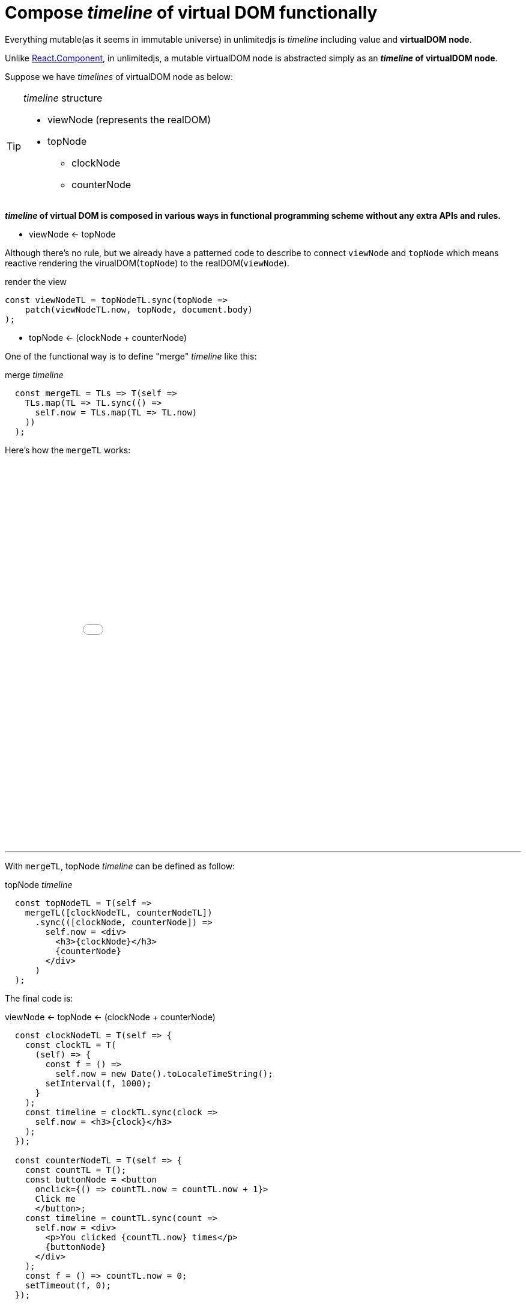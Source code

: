 = Compose __timeline__ of virtual DOM functionally
ifndef::stem[:stem: latexmath]
ifndef::imagesdir[:imagesdir: ./img/]
ifndef::source-highlighter[:source-highlighter: highlightjs]
ifndef::highlightjs-theme:[:highlightjs-theme: solarized-dark]

Everything mutable(as it seems in immutable universe) in unlimitedjs is __timeline__ including value and **virtualDOM node**.

Unlike https://reactjs.org/docs/components-and-props.html[React.Component], in unlimitedjs, a mutable virtualDOM node is abstracted simply as an **__timeline__ of virtualDOM node**.

Suppose we have __timelines__ of virtualDOM node as below:
[TIP]
.__timeline__ structure
====
* viewNode (represents the realDOM)
* topNode
** clockNode    
** counterNode
==== 

**__timeline__ of virtual DOM is composed in various ways in functional programming scheme without any extra APIs and rules.**

* viewNode <- topNode

Although there's no rule, but we already have a patterned code to describe to connect `viewNode` and `topNode` which means reactive rendering the virualDOM(`topNode`) to the realDOM(`viewNode`). 

[source,js]
.render the view
----
const viewNodeTL = topNodeTL.sync(topNode =>
    patch(viewNodeTL.now, topNode, document.body)
);
----

* topNode <- (clockNode + counterNode)

One of the functional way is to define "merge" __timeline__ like this:

[source,js]
.merge __timeline__
----
  const mergeTL = TLs => T(self =>
    TLs.map(TL => TL.sync(() =>
      self.now = TLs.map(TL => TL.now)
    ))
  );
----

Here's how the `mergeTL` works:

++++
<iframe height="638" style="width: 100%;" scrolling="no" title="mirge Timeline test" src="//codepen.io/stken2050/embed/damJZP/?height=638&theme-id=36003&default-tab=js,result" frameborder="no" allowtransparency="true" allowfullscreen="true">
  See the Pen <a href='https://codepen.io/stken2050/pen/damJZP/'>mirge Timeline test</a> by Ken OKABE
  (<a href='https://codepen.io/stken2050'>@stken2050</a>) on <a href='https://codepen.io'>CodePen</a>.
</iframe>
++++

---

With `mergeTL`, topNode __timeline__ can be defined as follow:

[source,js]
.topNode __timeline__
----
  const topNodeTL = T(self =>
    mergeTL([clockNodeTL, counterNodeTL])
      .sync(([clockNode, counterNode]) =>
        self.now = <div>
          <h3>{clockNode}</h3>
          {counterNode}
        </div>
      )
  );
----

The final code is:

[source,js]
.viewNode <- topNode <- (clockNode + counterNode)
----
  const clockNodeTL = T(self => {
    const clockTL = T(
      (self) => {
        const f = () =>
          self.now = new Date().toLocaleTimeString();
        setInterval(f, 1000);
      }
    );
    const timeline = clockTL.sync(clock =>
      self.now = <h3>{clock}</h3>
    );
  });

  const counterNodeTL = T(self => {
    const countTL = T();
    const buttonNode = <button
      onclick={() => countTL.now = countTL.now + 1}>
      Click me
      </button>;
    const timeline = countTL.sync(count =>
      self.now = <div>
        <p>You clicked {countTL.now} times</p>
        {buttonNode}
      </div>
    );
    const f = () => countTL.now = 0;
    setTimeout(f, 0);
  });

  const mergeTL = TLs => T(self =>
    TLs.map(TL => TL.sync(() =>
      self.now = TLs.map(TL => TL.now)
    ))
  );

  const topNodeTL = T(self =>
    mergeTL([clockNodeTL, counterNodeTL])
      .sync(([clockNode, counterNode]) =>
        self.now = <div>
          <h3>{clockNode}</h3>
          {counterNode}
        </div>
      )
  );

  const viewNodeTL = topNodeTL.sync(topNode =>
    patch(viewNodeTL.now, topNode, document.body)
  );
----

[NOTE] 
.Everything mutable is described as __timeline__ 
====
All of the global variables are __timeline__ of Node (virtualDOM) except the `mergeTL` definitoin
==== 

++++
<iframe height="312" style="width: 100%;" scrolling="no" title="unlimitedjs mirge timelines of clock &amp; counter node" src="//codepen.io/stken2050/embed/WPzMNK/?height=312&theme-id=36003&default-tab=js,result" frameborder="no" allowtransparency="true" allowfullscreen="true">
  See the Pen <a href='https://codepen.io/stken2050/pen/WPzMNK/'>unlimitedjs mirge timelines of clock &amp; counter node</a> by Ken OKABE
  (<a href='https://codepen.io/stken2050'>@stken2050</a>) on <a href='https://codepen.io'>CodePen</a>.
</iframe>
++++